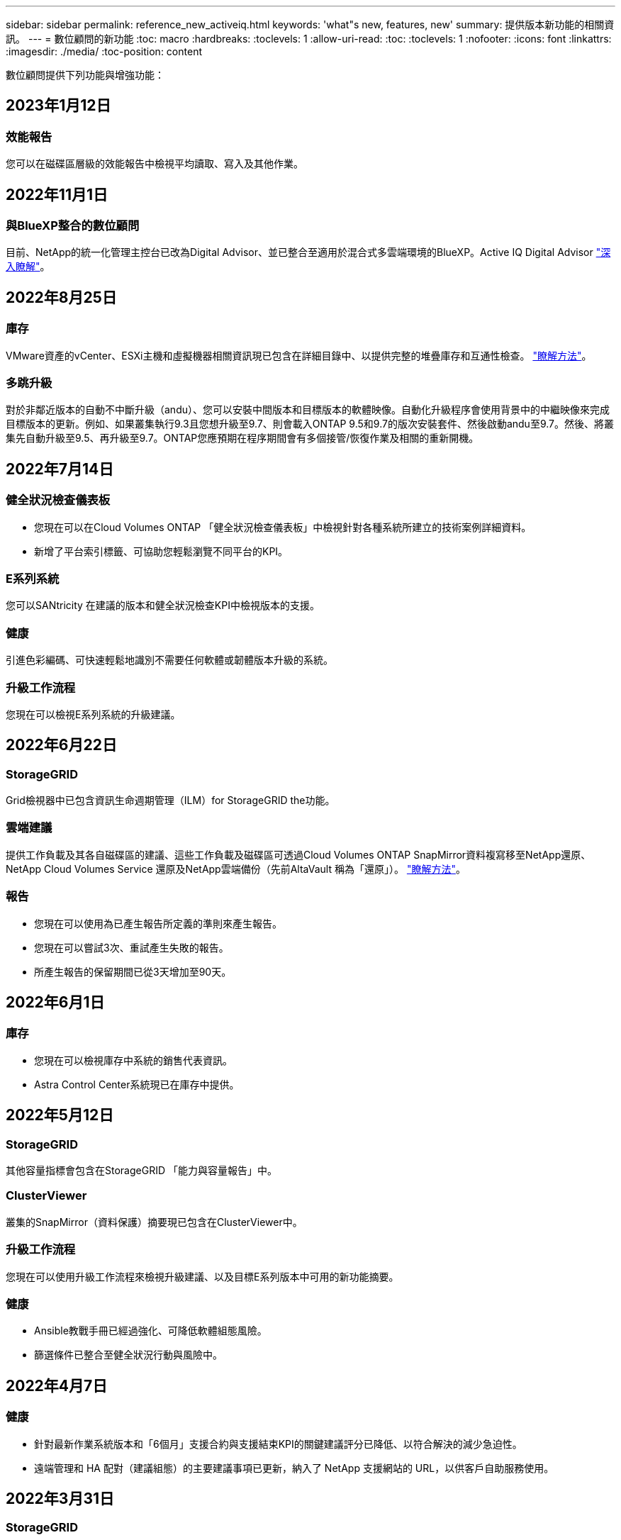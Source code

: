 ---
sidebar: sidebar 
permalink: reference_new_activeiq.html 
keywords: 'what"s new, features, new' 
summary: 提供版本新功能的相關資訊。 
---
= 數位顧問的新功能
:toc: macro
:hardbreaks:
:toclevels: 1
:allow-uri-read: 
:toc: 
:toclevels: 1
:nofooter: 
:icons: font
:linkattrs: 
:imagesdir: ./media/
:toc-position: content


[role="lead"]
數位顧問提供下列功能與增強功能：



== 2023年1月12日



=== 效能報告

您可以在磁碟區層級的效能報告中檢視平均讀取、寫入及其他作業。



== 2022年11月1日



=== 與BlueXP整合的數位顧問

目前、NetApp的統一化管理主控台已改為Digital Advisor、並已整合至適用於混合式多雲端環境的BlueXP。Active IQ Digital Advisor link:digital-advisor-integration-with-bluexp.html["深入瞭解"]。



== 2022年8月25日



=== 庫存

VMware資產的vCenter、ESXi主機和虛擬機器相關資訊現已包含在詳細目錄中、以提供完整的堆疊庫存和互通性檢查。 link:task-integrating-with-cloud-insights-to-view-vm-details.html["瞭解方法"]。



=== 多跳升級

對於非鄰近版本的自動不中斷升級（andu）、您可以安裝中間版本和目標版本的軟體映像。自動化升級程序會使用背景中的中繼映像來完成目標版本的更新。例如、如果叢集執行9.3且您想升級至9.7、則會載入ONTAP 9.5和9.7的版次安裝套件、然後啟動andu至9.7。然後、將叢集先自動升級至9.5、再升級至9.7。ONTAP您應預期在程序期間會有多個接管/恢復作業及相關的重新開機。



== 2022年7月14日



=== 健全狀況檢查儀表板

* 您現在可以在Cloud Volumes ONTAP 「健全狀況檢查儀表板」中檢視針對各種系統所建立的技術案例詳細資料。
* 新增了平台索引標籤、可協助您輕鬆瀏覽不同平台的KPI。




=== E系列系統

您可以SANtricity 在建議的版本和健全狀況檢查KPI中檢視版本的支援。



=== 健康

引進色彩編碼、可快速輕鬆地識別不需要任何軟體或韌體版本升級的系統。



=== 升級工作流程

您現在可以檢視E系列系統的升級建議。



== 2022年6月22日



=== StorageGRID

Grid檢視器中已包含資訊生命週期管理（ILM）for StorageGRID the功能。



=== 雲端建議

提供工作負載及其各自磁碟區的建議、這些工作負載及磁碟區可透過Cloud Volumes ONTAP SnapMirror資料複寫移至NetApp還原、NetApp Cloud Volumes Service 還原及NetApp雲端備份（先前AltaVault 稱為「還原」）。 link:task-informed-decisions-based-on-cloud-recommendations.html["瞭解方法"]。



=== 報告

* 您現在可以使用為已產生報告所定義的準則來產生報告。
* 您現在可以嘗試3次、重試產生失敗的報告。
* 所產生報告的保留期間已從3天增加至90天。




== 2022年6月1日



=== 庫存

* 您現在可以檢視庫存中系統的銷售代表資訊。
* Astra Control Center系統現已在庫存中提供。




== 2022年5月12日



=== StorageGRID

其他容量指標會包含在StorageGRID 「能力與容量報告」中。



=== ClusterViewer

叢集的SnapMirror（資料保護）摘要現已包含在ClusterViewer中。



=== 升級工作流程

您現在可以使用升級工作流程來檢視升級建議、以及目標E系列版本中可用的新功能摘要。



=== 健康

* Ansible教戰手冊已經過強化、可降低軟體組態風險。
* 篩選條件已整合至健全狀況行動與風險中。




== 2022年4月7日



=== 健康

* 針對最新作業系統版本和「6個月」支援合約與支援結束KPI的關鍵建議評分已降低、以符合解決的減少急迫性。
* 遠端管理和 HA 配對（建議組態）的主要建議事項已更新，納入了 NetApp 支援網站的 URL，以供客戶自助服務使用。




== 2022年3月31日



=== StorageGRID

您可以在網格檢視器中檢視租戶和鏟斗的相關資訊。



== 2022年3月24日



=== 健全狀況檢查儀表板

* 健全狀況評估執行摘要PPT的增強功能與錯誤修正。
* 能夠產生最低建議版本升級計畫。
* 健全狀況檢查區塊的增強功能、可識別每個KPI需要注意的節點數量。




=== StorageGRID

您可以在網格檢視器中檢視網格組態詳細資料。



=== 藍圖

BlueXP使用者現在可以在新的索引標籤中開啟「數位顧問」連結（如適用）、類似於數位顧問的現有功能。



== 2022年1月12日



=== 設定飄移

* 您可以複製範本以複製原始範本。
* 您可以透過唯讀或完整存取這些範本的權限、與其他獲授權的使用者共用黃金範本。link:task_manage_template.html["瞭解方法"]。




== 2021年12月15日



=== 報告

* *叢集檢視器報告*：此報告提供客戶與報價表層級的單一叢集或多個叢集相關資訊。您可以使用ClusterViewer報告、將所有資訊下載到單一檔案中。您只能針對最多100個節點的觀察清單產生此報告。
* *效能報告*：此報告以單一壓縮檔提供叢集、節點、本機層級（Aggregate）和磁碟區效能的詳細資訊。每個壓縮檔都包含單一叢集的效能資料、有助於使用者分析每個叢集的資料。您只能針對最多100個節點的觀察清單產生此報告。




=== 與E系列系統整合

您可以在Digital Advisor中檢視所選E系列系統的容量詳細資料和效能圖表。



== 2021年11月18日



=== 儲存效率

您可以檢視由NetApp Cloud Insights 資源中心維護及監控之節點的儲存效率詳細資料。



== 2021年11月11日



=== 健全狀況檢查儀表板

* 新增的圖示位於「Health Check（狀況檢查）」區塊、僅適用於裝有SupportEdge Advisor 支援功能的系統SupportEdge Expert 。我們已針對「建議的軟體-軟體貨幣和韌體貨幣」區段、「建議的組態」和「最佳實務做法」進行增強。
* 在「Digital Advisor–Reports」（數位顧問–報告）畫面上新增了適用於內部和外部（客戶和合作夥伴）使用者的機密資料橫幅。




=== 健全狀況與升級小工具

在「Wellness Action History（健康行動記錄）」欄中新增E系列升級建議和風險觸發日期、以強化儀表板。



=== ClusterViewer

ClusterViewer堆疊視覺化模組已經過強化、可納入「放大/縮小及儲存映像」功能。



=== 儲存效率

您可以檢視由NetApp Cloud Insights 執行維護與監控之系統的儲存效率詳細資料。



== 2021年10月14日



=== 可Ansible Inventory

您現在可以在區域和站台層級產生.yml和.ini檔案格式的Ansible庫存檔案。 link:task_view_inventory_details.html["瞭解方法"]。



=== 非作用中資料報告（印尼盾）

在「功能性顧問」畫面中、您可以啟動非作用中的資料報告（IDR）來監控Aggregate並產生可執行的教戰手冊。FabricPool link:task_monitor_and_tier_inactive_data_with_FabricPool_Advisor.html["深入瞭解"]



=== 飄移時間軸報告

您可以比較AutoSupport 過去90天的資料不完整、並產生飄移時間軸報告。 link:task_generate_drift_timeline_report.html["瞭解方法"]。



=== 符合法規的系統切換

健全狀況檢查儀表板已透過「最小作業系統」和「最新作業系統」索引標籤的切換功能增強、因此您可以檢視符合建議和最新版本最低要求且不符合要求的系統。



=== 重要建議摘要

在「健全狀況檢查」儀表板上、您可以檢視前5大主要建議摘要。



=== 適用於NetApp Cloud Volumes ONTAP 的選項卡和E系列平台

健全狀況檢查儀表板已透過Cloud Volumes ONTAP 更新功能的支援功能、可讓您檢視這些平台的健全狀況檢查KPI和詳細資料。

此外ONTAP 、我們也新增了「支援」索引標籤、以及其他平台、這些平台現在已啟用。



=== 容量

您可以在Cloud Volumes ONTAP Digital Advisor中檢視NetApp的容量詳細資料。



=== 報告

報告時程已延長至12個月。排程報告即將到期時、您也會收到通知。



== 2021年9月30日



=== 客戶合格版本

客戶合格版本可協助支援客戶經理（SAM）管理客戶安裝基礎的一部分、其中裝載了需要下列條件的應用程式：

* 較早且有時不受支援的ONTAP 版本的不支援
* 或客戶的安裝基礎已通過測試和認證、可使用特定作業系統版本。




=== 技術案例工作流程

在儀表板和向下切入畫面中、資料圖表和折線圖都有圖形增強功能。您也可以選擇在長條圖中檢視該資料。在折線圖視窗中、您可以檢視、選取及取消選取這兩個使用者介面中的「開啟」、「關閉」和「個案總數」圖表。



=== 效能圖表

除了CSV格式之外、您現在也可以下載PNG和JPG格式的效能圖表。



=== 超過12個月的終止支援（EOS）控制器

健全狀況檢查儀表板的索引標籤已增強、顯示EOS超過12個月的控制器。



== 2021年9月16日



=== 健康

* 勒索軟體防禦小工具現在是Wellness工作流程的一部分、而非獨立式小工具。
* 在Wellness Review電子郵件中、您會看到勒索軟體防禦的相關資訊、而非續約。




=== 容量

您可以在ONTAP Digital Advisor中檢視NetApp SolidW®Select系統的容量詳細資料。



=== ClusterViewer

您可以在ClusterViewer的「視覺化」索引標籤中檢視纜線故障和其他錯誤。



== 2021年9月6日



=== StorageGRID

* 檢視AutoSupport 功能：檢視AutoSupport 有關功能不全及基礎節點的資訊。StorageGRID
* 《產品介紹：檢視有關應用程式的詳細資料、例如節點類型、應用裝置機型、磁碟機大小、磁碟機類型、RAID模式、StorageGRID StorageGRID 網格檢視器-網格資源清冊區段中的其他項目。
* 續約：檢視應續約的網格清單和基礎節點。
* E系列SANtricity 產品不含風險：在SANtricity Grid Dashboard - Wellness區段中檢視基礎節點的E系列產品不含風險。




=== 容量預測

容量預測小工具已更新為改良的演算法、可更妥善地因應系統重新組態。 link:reference_aiq_faq.html#capacity["深入瞭解"]。



== 2021年8月26日



=== 數位顧問行動應用程式

您現在可以在Digital Advisor行動應用程式上啟用生物特徵驗證。驗證可用的選項會因手機支援的功能而有所不同。

下載應用程式以深入瞭解：link:https://play.google.com/store/apps/details?id=com.netapp.aiqda&hl=en_IN&gl=US["數位顧問行動應用程式（Android）"]
link:https://apps.apple.com/in/app/active-iq-digital-advisor/id1562880322["數位顧問行動應用程式（iOS）"]



=== 健康

健全狀況小工具已透過勒索軟體的「防衛」屬性增強。您現在可以檢視勒索軟體偵測、預防及恢復的相關風險和修正行動。



== 2021年8月16日



=== 健康審查

您現在可以產生隨需報告。此外、您也可以從Wellness Review訂閱畫面下載上次排程的報告。



=== 庫存

在Grid Inventory（網格清單）選項卡中、您現在可以根據站台層級、以可擴充且可摺疊的格式來檢視節點詳細資料。



=== 混合模式叢集旗標

如果叢集有混合式硬體模型、則在叢集上套用的OS版本是所有節點都能使用的版本。因此、較新硬體機型的某些節點作業系統版本可能會從應該的位置縮減。為了讓這些混合模型叢集更為可見、我們已套用「混合模式」圖示。



=== 建議的組態/儲存虛擬機器（SVM）健全狀況：Volume層級摘要

按一下SVM表格中的藍色「Volume Summary」（Volume摘要）方塊後、會出現「快顯」視窗、顯示有關主控或附加至特定序號或實體節點之磁碟區的詳細資訊。



== 2021年7月12日



=== 系統韌體

您現在可以檢視系統韌體的相關資訊、這些資訊會隨ONTAP 附於主要版本和修補程式版本的資訊。您可以從「快速連結」功能表存取此功能。



=== 健全狀況檢查儀表板

* 健全狀況檢查儀表板已經過強化、加入藍色橫幅、通知使用者SupportEdge Advisor 在SupportEdge Expert 計算健全狀況分數時、不會將不受支援的系統納入考量。
* 建議的組態Widget已經過強化、可針對儲存VM（SVM）的失敗檢查提供深入分析、並可針對每個風險採取建議的修正行動。
* 對於ONTAP 使用不同硬體機型設定的叢集中的所有節點、建議的目標版本現在都相同。所有節點均支援目標版本。
* 您現在可以透過購買PVR來延長控制器、磁碟和磁碟櫃的EOS時程。購買時可在支援結束小工具中檢視PVR日期和延長詳細資料。PVR詳細資料也會在EOSL報告中提供。




=== 庫存

您可以在詳細目錄頁面上檢視硬體、軟體及不可回收磁碟的支援合約終止日期。



=== 支援服務升級

* 使用者介面已經過增強、可顯示您在Digital Advisor中訂閱的特定支援服務項目。
* 您現在可以從系統儀表板提出升級支援服務訂閱的申請、以存取更多功能。 link:task_upgrade_support_offering.html["瞭解方法"]。




== 2021年6月25日



=== 彈性訂閱小工具

* 如果您已選擇ONTAP 使用「資源收集器」取得容量使用量的資料、您可以在「共用和磁碟」索引標籤中檢視檔案共用和磁碟的詳細資料。您可以識別即將提交容量的儲存空間、以節省儲存空間。
* Keystone -容量使用率儀表板上顯示並用於計費的容量使用量、現在是根據邏輯容量來決定。




== 2021年6月17日



=== 報告

您現在可以針對儲存VM中的所有Volume、針對任何日期、週或月產生彙總Volume效能報告。



=== 健康審查電子郵件

健康審查電子郵件已增強功能、可納入健康檢查和升級行動所提供的支援和授權資訊。



=== 升級工作流程

* 使用者介面已經過增強、可提供資訊的表格檢視。
* 您現在可以在ONTAP 「Upgrade Details」（升級詳細資料）畫面中、檢視有關停止支援的資訊。




=== 設定飄移

* Config Drivft現在支援200多AutoSupport 個功能區段、可建立黃金範本、並在客戶、站台、群組、觀察清單、叢集、 和主機。
* 組態飄移可讓您使用組態飄移報告有效負載中所含的Ansible教戰手冊來降低差異。




=== 健全狀況檢查儀表板

此功能已經過強化、可比較您的儲存VM（SVM）與預先定義的風險目錄、以評估落差並建議相關的修正行動。



== 2021年6月9日



=== 健全狀況檢查儀表板

您現在可以檢視根據其計算健全狀況分數的系統數量。此增強功能適用於「狀況檢查儀表板」中的所有屬性。



== 2021年5月20日



=== 針對容量新增要求使用「飄移聊天室」

如需容量新增要求的即時協助、請直接從儀表板與銷售人員交談。 link:task_identify_capacity_system.html["瞭解方法"]。



== 2021年4月29日

* 以下說明如何保護您的系統免受駭客和勒索軟體攻擊。 link:task_increase_protection_against_hackers_and_Ransomware_attacks.html["瞭解方法"]。
* 您可以避免停機和可能的資料遺失。 link:task_avoid_the_downtime_and_possible_data_loss.html["瞭解方法"]。
* 瞭解如何避免容量滿溢、以避免中斷運作。 link:task_avoid_a_volume_filling_up_to_prevent_an_outage.html["瞭解方法"]。




== 2021年4月7日



=== 觀察名單

第一次存取Digital Advisor時、您現在應該建立觀察清單、而非儀表板。您也可以檢視不同觀察名單的儀表板、編輯現有觀察名單的詳細資料、以及刪除觀察名單。



== 2021年2月24日



=== 設定飄移

此版本提供下列功能：

* 可在建立範本期間編輯屬性。
* 將各個部分分組AutoSupport 。
* 在客戶、站台、群組、觀察清單、叢集、 和主機名稱。 link:task_compare_config_drift_template.html["瞭解方法"]。




=== 報告

您可以產生或排程容量與效率報告、以檢視系統容量與儲存效率節約效益的詳細資訊。



== 2021年2月10日



=== StorageGRID

使用NextGen API架構啟用「支援資訊儀表板」StorageGRID 。

您可以使用StorageGRID 「報價單」儀表板來檢視報價表、客戶、群組和站台層級的資訊。

此版本提供下列功能：

* *詳細目錄小工具：*檢視StorageGRID 所選層級下可用的各種系統資源清冊。
* *健全狀況小工具：*根據StorageGRID 現有的可用系統ARS規則、檢視所有風險與行動、包括與之相關的風險與行動。
* *規劃小工具：*
+
** *新增容量：*若網格站台超過現有容量70%的臨界值、您將會收到通知。如果容量臨界值可能超過70%、您可以在未來1、3和6個月內、為站台的StorageGRID新增容量。
** *續約：* StorageGRID 若授權合約已到期或即將在未來6個月內到期、您將會收到通知。您可以選取一或多個系統、向NetApp支援團隊提出續約申請。


* *網格儀表板：*網格儀表板提供所選網格的健全狀況、規劃及組態詳細資料。
* *組態小工具：*提供StorageGRID 小工具中所選功能的基本詳細資料、例如網格名稱、主機名稱、序號、型號、作業系統版本、 客戶名稱、出貨地點及聯絡詳細資料。
* *網格檢視器：*在*組態*小工具中、您可以按一下*網格檢視器*連結來檢視網格組態的詳細資料。在*組態*小工具中、StorageGRID 按一下*網格檢視器*畫面中的*下載*按鈕、即可下載所選的「站台詳細資料」和「容量詳細資料」。
* *站台詳細資料：*此索引標籤提供每個站台可用的網格摘要和儲存節點。
* *網格摘要：*包含基本資訊、例如授權類型、授權容量、已安裝節點數量、支援期限（授權合約終止日期）、主要管理節點和主要管理節點的主要站台。此索引標籤也會提供站台名稱、以及在對應站台下標記的儲存節點數量。在此版本中、按一下可檢視對應站台儲存節點的超連結、即可檢視節點名稱清單。
* *容量詳細資料索引標籤：*提供為網格設定的網格層級和網站容量詳細資料。容量詳細資料、例如已安裝的儲存容量、可用儲存容量、已用儲存容量總計、以及用於資料和中繼資料的容量。網格和站台層級均提供這些詳細資料。




=== 資訊顧問FabricPool

「階層資料」按鈕已新增至FabricPool 「階層資料」儀表板、可讓您使用NetApp BlueXP將資料分層至低成本的物件儲存層。



=== 雲端就緒工作負載

您可以檢視儲存系統內可用的不同工作負載類型、並識別雲端就緒的工作負載。



== 2020年12月21日



=== 健全狀況檢查儀表板

儀表板已新增下列小工具：

* 建議軟體：此小工具提供所有軟體和韌體升級的合併清單、以及建議的貨幣。
* 訊號遺失：此小工具提供有關系統的分數和資訊、AutoSupport 這些系統因為某些原因而停止傳送某些資訊。如果AutoSupport 在7天內未從主機名稱接收到任何非功能性資料、則會提供相關資訊。




== 2020年11月12日



=== 使用API整合資料

您可以使用數位顧問API來提取感興趣的資料、並將其直接整合到貴公司的工作流程中。 link:concept_overview_API_service.html["深入瞭解"]。



=== 健全狀況-升級小工具

增強的Risk Advisor和Upgrade Advisor索引標籤可讓您檢視所有系統風險、並協助您規劃升級以降低所有風險。



=== 健全狀況檢查儀表板

建議的組態Widget已新增至儀表板、並提供遠端管理風險、備援磁碟機和故障磁碟機風險以及HA配對風險所監控的系統數量摘要。



=== 資訊顧問FabricPool

您可以監控叢集、將其分為四類：非作用中的本機層（Aggregate）資料、非作用中磁碟區資料、階層式資料、以及未啟用印尼盾的資料、藉此減少儲存佔用空間及相關成本。



=== 簡體中文和日文的本地化

數位顧問現在提供三種語言：中文、英文和日文。



=== 報告

您可以產生或排程ClusterViewer報告、以檢視系統實體和邏輯組態的詳細資訊。 link:task_generate_reports.html["瞭解方法"]。



== 2020年10月15日



=== 健全狀況檢查儀表板

「數位顧問健全狀況檢查儀表板」提供整體環境的時間點審查。根據健全狀況檢查分數、您可以將儲存系統調整為建議的NetApp最佳實務做法、以利進行長期規劃、並改善安裝基礎的健全狀況。 link:concept_understand_health_check_assessment_dashboard.html["深入瞭解"]。



=== 設定飄移

此功能可讓您近乎即時地比較系統與叢集組態、以及偵測組態差異。 link:task_add_config_drift_template.html["瞭解如何新增組態偏移範本"]。



=== AutoSupport

您可以檢視AutoSupport 您的資料、並檢閱詳細資料。



=== 健康審查訂閱

您可以訂閱每月收到一封電子郵件通知、摘要說明系統的健全狀態、這些系統即將續約、且需要升級您安裝基礎上的NetApp產品。 link:task_subscribe_to_wellness_review_email.html["立即訂閱"]。



=== 報告

您可以使用報告功能立即產生報告、或排程每週或每月產生報告。 link:task_generate_reports.html["瞭解方法"]。



=== 手動AutoSupport 上傳

手動AutoSupport 上傳功能已增強、可改善使用者體驗。已提供額外的欄位、以供註解上傳狀態。



=== 彈性訂閱小工具

您可以監控NetApp Keystone 您的《支援、耗用及突發儲存容量、以利執行您的《支援NetApp訂閱服務（NetApp訂購服務）」。



== 2020年9月30日



=== 使用Ansible教戰手冊的韌體更新AFF FAS

文件內容已經過強化、包括有關下載、安裝及執行AFF 更新版的資訊、包括可FAS 執行的更新版的更新版、包括更新版的更新版、以及更新版的更新版。

link:task_update_AFF_FAS_firmware.html["瞭解如何AFF 使用「可執行教戰手冊」來更新BIOS和FAS BIOS韌體"]。



== 2020年8月18日



=== 效能

效能圖表已增強、可讓您評估磁碟區的效能。您可以在同一個畫面上的節點索引標籤、叢集索引標籤、本機層索引標籤和Volume索引標籤之間瀏覽及切換。 link:task_view_performance_graphs.html["瞭解方法"]。



=== 使用Ansible教戰手冊的韌體更新AFF FAS

功能強化的「更新版」和「更新版」韌體畫面、提供更好的使用者體驗。AFF FAS



== 2020年7月17日



=== 效能

效能圖表已增強、可讓您評估本機層級的效能。您可以在同一個畫面上的節點索引標籤、叢集索引標籤和本機層索引標籤之間瀏覽及切換。



=== 健康

健全狀況屬性已增強、可檢視所有受影響的系統、而不需深入瞭解行動和風險。



== 2020年6月19日



=== 產生庫存報告

您現在可以產生所選觀察名單的報告、並以電子郵件將報告傳送給最多5位收件者。 link:task_view_inventory_details.html["瞭解方法"]。



=== 效能

效能圖表已增強、可讓您評估儲存系統的叢集效能。您可以在同一個畫面上的節點索引標籤和叢集索引標籤之間瀏覽及切換。



=== 儲存效率

儲存效率小工具已經過增強、可讓您檢視叢集層級的儲存效率比與節約效益。您可以在同一個畫面上的節點索引標籤和叢集索引標籤之間瀏覽及切換。



=== 更新預設首頁

您現在可以提供您的意見反應、並告知我們您更新數位顧問預設首頁畫面的原因。



=== 更新至庫存小工具

庫存小工具已經過強化、可提供使用者友好的日期格式、用於平台結束支援的其他欄位、以及版本結束支援、藉此改善使用者體驗。



== 2020年5月19日



=== 設定預設首頁

您現在可以設定數位顧問的預設首頁畫面。您可以將其設定為數位顧問或傳統。



=== 儲存效率

您可以檢視儲存系統的儲存效率與節約效益、無論是否使用AFF 適用於各種系統、非AFF系統或兩者的Snapshot複本。您可以在節點層級檢視儲存效率資訊。 link:task_analyze_storage_efficiency.html["瞭解方法"]。



=== 效能

效能圖表可讓您評估儲存設備在不同重要領域的效能。



=== 使用Ansible教戰手冊進行韌體升級AFF FAS

使用AFF 儲存系統上的Ansible更新功能的更新功能、FAS 以減輕已識別的風險、並讓儲存系統保持最新狀態。



=== 停用健全狀況分數功能

目前正在暫時停用「健康評分」功能、以改善評分演算法並簡化整體體驗。



== 2020年4月2日



=== 就職總覽影片

入門影片可協助使用者快速熟悉數位顧問的選項與功能。



=== 健全狀況分數

健全度分數可根據高風險數量和過期合約、為客戶提供已安裝基礎的整合分數。分數可以是「好」、「一般」或「差」。



=== 風險摘要

風險摘要提供有關風險、風險影響、修正行動的詳細資訊。



=== 支援確認及忽略風險

如果您確實想要減輕風險或無法減輕風險、請提供確認風險的選項。



== 2020年3月19日



=== 升級工作流程

您可以使用升級工作流程來檢視升級建議、以及目標ONTAP 版本可用的新功能摘要。 link:task_view_upgrade.html["瞭解方法"]。



=== 寶貴見解

您可以檢視透過Digital Advisor和支援合約所獲得的效益摘要。對於選定的系統、價值報告整合了過去一年的效益。 link:task_view_valuable_insight_widget.html["立即檢視"]。



=== 深入探討細節

提供更深入的資訊、這是深入瞭解資料、並根據需要立即深入瞭解彙總資訊的組成。



=== 增加容量

您可以主動識別已超過容量或接近90%容量的系統、並傳送要求以增加容量。



== 2020年2月29日



=== 增強的使用者介面

最新的數位顧問儀表板提供個人化體驗。它能在不同的儀表板、小工具和螢幕上順暢無礙地導覽、並具備直覺功能。提供一體化體驗。它傳達比較、關係和趨勢。它提供深入見解、可協助您根據不同儀表板顯示的資料、偵測並驗證重要關係和有意義的差異。



=== 可自訂的儀表板

在一個或多個頁面或畫面上提供有關資料的重要見解和分析、協助您一目瞭然地監控系統。您也可以建立最多10個儀表板、並做出有效的業務決策。

link:concept_overview_dashboard.html["深入瞭解"]。



=== 利用本解決方法降低風險Active IQ Unified Manager

您可以檢視風險、並使用Active IQ Unified Manager 無法判斷的功能加以修正。 link:task_view_risks_remediated_unified_manager.html["瞭解方法"]。



=== 健康

提供儲存系統狀態的詳細資訊、這些資訊可分為下列6個小工具：

* 效能與效率
* 可用度與保護
* 容量
* 組態
* 安全性
* 續約


請參閱 link:concept_overview_wellness.html["分析健全屬性"] 以取得更多詳細資料。



=== 更聰明、更快速的搜尋

可讓您搜尋參數、例如序號、系統ID、主機名稱、站台名稱、群組名稱、 以及使用單一系統檢視的叢集名稱。您也可以搜尋系統群組、此外、您也可以依客戶名稱、站台名稱或依系統群組的群組名稱進行搜尋。
